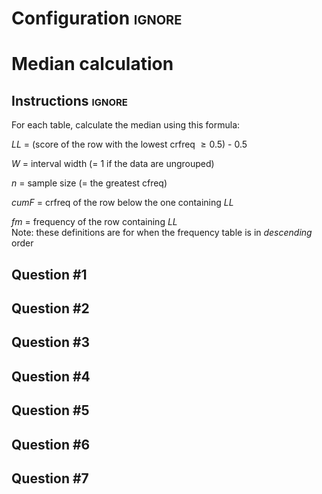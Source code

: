* Configuration :ignore:

#+BEGIN_SRC R :session global :results output raw :exports results
  printq <- dget("./R/median.R")
  cat("\\twocolumn\n")
#+END_SRC
  
* Median calculation

** Instructions :ignore:

For each table, calculate the median using this formula:

\begin{equation*}
\mathit{Md} = \mathit{LL} + W \begin{bmatrix} \frac{0.5(n) - \mathit{cumF}}{\mathit{fm}} \end{bmatrix}
\end{equation*}

/LL/ = (score of the row with the lowest crfreq \geq 0.5) - 0.5

/W/ = interval width (= 1 if the data are ungrouped)

/n/ = sample size (= the greatest cfreq)

/cumF/ = crfreq of the row below the one containing /LL/

/fm/ = frequency of the row containing /LL/ \\

Note: these definitions are for when the frequency table is in /descending/ order

** Question #1
#+BEGIN_SRC R :session global :results output raw :exports results
  printq(TRUE, seeds[1])
#+END_SRC
** Question #2
#+BEGIN_SRC R :session global :results output raw :exports results
  printq(include.answer, seeds[2])
#+END_SRC
** Question #3
#+BEGIN_SRC R :session global :results output raw :exports results
  printq(include.answer, seeds[3])
  cat("\\vfill\\eject\n")
#+END_SRC
** Question #4
#+BEGIN_SRC R :session global :results output raw :exports results
  printq(include.answer, seeds[4])
#+END_SRC
** Question #5
#+BEGIN_SRC R :session global :results output raw :exports results
  printq(include.answer, seeds[5])
#+END_SRC
** Question #6
#+BEGIN_SRC R :session global :results output raw :exports results
  printq(include.answer, seeds[6])
#+END_SRC
** Question #7
#+BEGIN_SRC R :session global :results output raw :exports results
  printq(include.answer, seeds[7])
#+END_SRC

\onecolumn
